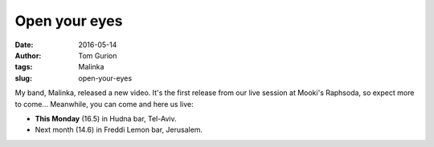 Open your eyes
##############
:date: 2016-05-14
:author: Tom Gurion
:tags: Malinka
:slug: open-your-eyes

.. youtube:: SgISW_uyjjU

My band, Malinka, released a new video. It's the first release from our live session at Mooki's Raphsoda, so expect more to come... Meanwhile, you can come and here us live:

.. role:: strike
    :class: strike

- **This Monday** (16.5) in Hudna bar, Tel-Aviv.
- :strike:`Next month (14.6) in Freddi Lemon bar, Jerusalem.`

